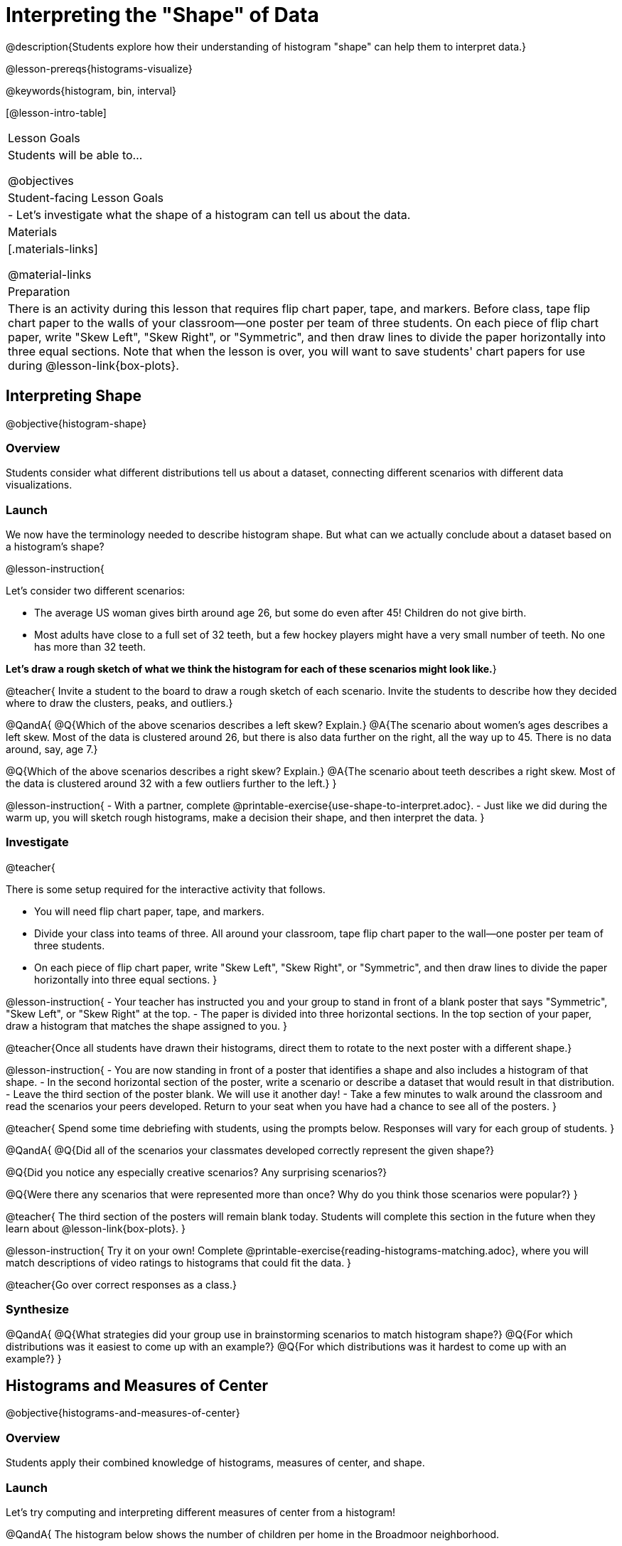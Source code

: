 = Interpreting the "Shape" of Data

@description{Students explore how their understanding of histogram "shape" can help them to interpret data.}

@lesson-prereqs{histograms-visualize}

@keywords{histogram, bin, interval}

[@lesson-intro-table]
|===
| Lesson Goals
| Students will be able to...

@objectives

| Student-facing Lesson Goals
|

- Let's investigate what the shape of a histogram can tell us about the data.

| Materials
|[.materials-links]

@material-links

| Preparation
|

There is an activity during this lesson that requires flip chart paper, tape, and markers. Before class, tape flip chart paper to the walls of your classroom--one poster per team of three students. On each piece of flip chart paper, write "Skew Left", "Skew Right", or "Symmetric", and then draw lines to divide the paper horizontally into three equal sections. Note that when the lesson is over, you will want to save students' chart papers for use during @lesson-link{box-plots}.

|===


== Interpreting Shape

@objective{histogram-shape}

=== Overview

Students consider what different distributions tell us about a dataset, connecting different scenarios with different data visualizations.

=== Launch

We now have the terminology needed to describe histogram shape. But what can we actually conclude about a dataset based on a histogram's shape?

@lesson-instruction{

Let's consider two different scenarios:

- The average US woman gives birth around age 26, but some do even after 45! Children do not give birth.

- Most adults have close to a full set of 32 teeth, but a few hockey players might have a very small number of teeth. No one has more than 32 teeth.

*Let's draw a rough sketch of what we think the histogram for each of these scenarios might look like.*}

@teacher{
Invite a student to the board to draw a rough sketch of each scenario. Invite the students to describe how they decided where to draw the clusters, peaks, and outliers.}

@QandA{
@Q{Which of the above scenarios describes a left skew? Explain.}
@A{The scenario about women's ages describes a left skew. Most of the data is clustered around 26, but there is also data further on the right, all the way up to 45. There is no data around, say, age 7.}

@Q{Which of the above scenarios describes a right skew? Explain.}
@A{The scenario about teeth describes a right skew. Most of the data is clustered around 32 with a few outliers further to the left.}
}

@lesson-instruction{
- With a partner, complete @printable-exercise{use-shape-to-interpret.adoc}.
- Just like we did during the warm up, you will sketch rough histograms, make a decision their shape, and then interpret the data.
}

=== Investigate

@teacher{

There is some setup required for the interactive activity that follows.

- You will need flip chart paper, tape, and markers.
- Divide your class into teams of three. All around your classroom, tape flip chart paper to the wall--one poster per team of three students.
- On each piece of flip chart paper, write "Skew Left", "Skew Right", or "Symmetric", and then draw lines to divide the paper horizontally into three equal sections.
}

@lesson-instruction{
- Your teacher has instructed you and your group to stand in front of a blank poster that says "Symmetric", "Skew Left", or "Skew Right" at the top.
- The paper is divided into three horizontal sections. In the top section of your paper, draw a histogram that matches the shape assigned to you.
}

@teacher{Once all students have drawn their histograms, direct them to rotate to the next poster with a different shape.}

@lesson-instruction{
- You are now standing in front of a poster that identifies a shape and also includes a histogram of that shape.
- In the second horizontal section of the poster, write a scenario or describe a dataset that would result in that distribution.
- Leave the third section of the poster blank. We will use it another day!
- Take a few minutes to walk around the classroom and read the scenarios your peers developed. Return to your seat when you have had a chance to see all of the posters.
}

@teacher{
Spend some time debriefing with students, using the prompts below. Responses will vary for each group of students.
}

@QandA{
@Q{Did all of the scenarios your classmates developed correctly represent the given shape?}

@Q{Did you notice any especially creative scenarios? Any surprising scenarios?}

@Q{Were there any scenarios that were represented more than once? Why do you think those scenarios were popular?}
}

@teacher{
The third section of the posters will remain blank today. Students will complete this section in the future when they learn about @lesson-link{box-plots}.
}


@lesson-instruction{
Try it on your own! Complete @printable-exercise{reading-histograms-matching.adoc}, where you will match descriptions of video ratings to histograms that could fit the data.
}

@teacher{Go over correct responses as a class.}


=== Synthesize

@QandA{
@Q{What strategies did your group use in brainstorming scenarios to match histogram shape?}
@Q{For which distributions was it easiest to come up with an example?}
@Q{For which distributions was it hardest to come up with an example?}
}


== Histograms and Measures of Center

@objective{histograms-and-measures-of-center}

=== Overview

Students apply their combined knowledge of histograms, measures of center, and shape.

=== Launch

Let's try computing and interpreting different measures of center from a histogram!

@QandA{
The histogram below shows the number of children per home in the Broadmoor neighborhood.

@center{@image{images/number-children.png, 250}}

@Q{What is the median number of children per home?}
@A{The median number of children per home is 1.}
@A{Strategy 1: List out the raw data (0, 0, 0, 0, 0, 0, 1, 1, 1, 1, 1, 1, 1, 1, 2, 2, 2, 2, 3, 3, 3, 4, 4, 5, 7, 8) then locate the middle value.}
@A{Strategy 2: Determine the total number of homes represented by adding columns' heights (6 + 8 + 4 + 3 + 2 + 1 + 1 + 1 = 26), then locate the 13th and 14th values on the histogram.}
@A{Students may mistakenly attempt to find the midpoint of the values on the horizontal axis (4.5), indicating that they connect median with “middle”, but misunderstand _what_ middle value to find.}

@Q{What is the mean number of children per home?}
@A{Approximately 2.04. Note that students may attempt to use the “add up and divide” algorithm with inappropriate data values from the display. Students may mistakenly compute the mean height of the bars, or the mean of values on the horizontal axis.}
}

@teacher{Students often cannot compute measures of center from histograms because they _lack attention to the context of the data_. Cooper and Shore (2008) suggest that when students are confused, simply ask "What are the data?" to help reorient and redirect students. Similarly, urge students to discuss and defend their responses.}



=== Investigate

We were able to access all raw data by looking at the histogram displaying number children per home in the Broadmoor neighborhood. That is not always the case!

@QandA{
The histogram below shows the frequency of miles that Emma ran each month in 2023.

@center{@image{images/emma-miles.png, 250}}

@Q{Are there any months when Emma ran exactly 3 miles?}
@A{Trick question! It's impossible to tell from the display. Remind students that we cannot see individual points on a histogram, therefore will need to make approximations (and think about the effect of outliers!) when thinking about measures of center.}

@Q{What is the mode number of miles Emma ran per month?}
@A{We can't determine exactly what the mode(s) might be, or even if there is a mode in this dataset. We can see that during most months of 2023, Emma ran between 15-20 miles.}

@Q{Approximate the median number of miles that Emma ran per month in 2023.}
@A{The 6th and 7th values fall in the 15-20 miles bin, so the median is a value between 15 and 20 miles.}

@Q{Which is probably greater: the median or the mean?}
@A{Because there are outliers to the left, the mean is probably less than the median.}
}

@lesson-instruction{
- Work with a partner to complete @printable-exercise{histograms-moc-1.adoc}.
- Which problem was the most challenging? Why did you find it challenging?
}

@teacher{
Discuss solutions with students.

- Choosing "sixth graders" for the the first problem suggests that students understand the concept of mode, but looked at bar height (indicating frequency) instead of considering the value on the x-axis.

- Ensure that when finding the median (problem 2), students do not simply locate the center of the x-axis; instead, they need to look at the data presented on the histogram.

- When comparing the median and mean on a histogram, encourage students to approximate the location of the median and then consider the effect of outliers on the mean.

Note: Both the problems on @printable-exercise{histograms-moc-1.adoc} and in the Launch are drawn from or inspired by research conducted by @citation{cooper-shore-2008, "Cooper and Shore (2008)"}.
}


=== Synthesize

@QandA{
@Q{How was interpreting mean, median, and mode from a histogram different than computing it from a raw dataset?}
@A{Responses will vary. Students should explain that they needed to understand the meaning of the bar height and the values on the x-axis in order to arrive at correct measures of center.}

@Q{Describe how the relationship between mean and median can help you draw a conclusion about the skewness of a histogram. (_For example: When the mean is greater than the median, I know that..._)}
@A{When the mean is greater than the median, outliers on the right cause the display to be skewed right. When the mean is less than the median, outliers on the left cause the histogram to be skewed left. }
}





== Histograms and Variability

=== Overview

Students consider variability as deviation from the mean, and then assess the variability of histograms.

=== Launch

@QandA{

We've made lots of different data visualizations for the animals in the shelter.

@Q{Can you predict what the histogram would look like if every animal in the shelter had approximately the same weight?}
@A{The histogram would have one bar that was very tall, which would include *all* of the animals.}

@Q{Does the histogram you described represent a dataset of _high_ or _low_ variability?}
@A{The histogram has _low_ variability: the range is small, and each of the data points are similar to one another.}
}

So far, we have defined variability in two ways:

- how alike or unlike the data is (categorical data)
- range (quantitative data)

In this lesson, we will consider another way of describing variability: *deviation from the mean*.

- If all the animals have roughly the same age, we can conclude that there will be extremely little variation from the mean.
- A large spread and the presence of outliers result in greater variation from the mean.


=== Investigate

++++
<style>
/* Add letters to the top left corner, relative to each table cell */
.lettering td { position: relative; }
.lettering .paragraph:first-child p { position: absolute; top: 0; font-weight: bold; }
</style>
++++

@QandA{

@Q{Which dataset below has the *least* variability from its mean? Explain.}
@A{Histogram A varies the least from its mean. The mean of the data is also the mode, and outliers are evenly distributed on both sides.}
}

[.lettering, cols="^.^1a,^.^1a"]
|===

| A

@image{images/launch-histo-c.png}
| B

@image{images/histogram-symm.png}

|===

@teacher{
Invite a variety of students to share and explain their responses. Students commonly believe that a flatter histogram equates to less variability in the data than a bumpy histogram (@citation{kaplan-et-al-2014}). In other words, when reporting on variability, students mistakenly focus on frequency (y-axis) rather than data values (x-axis).
}

@slidebreak

@lesson-instruction{
- With a partner, complete @printable-exercise{histogram-variability.adoc}.
- Provide an explanation for each response that you give. Be prepared to share your answers with the class.
}

@teacher{
@printable-exercise{histogram-variability.adoc} includes three challenging questions. If students are struggling, encourage them to imagine the dot plot data visualization of each histogram. Oftentimes, thinking about individual datapoints can support students strengthening their reasoning.
}


=== Synthesize

@QandA{
@Q{Many students equate variability with range. How can we determine which of two histograms shows greater variability if the two histograms have the same range?}

@A{We can think of variability as deviation from the mean. Once we have located the mean of a histogram, we can consider if data points are more likely to fall near or far from the mean.}
}



== Data Exploration Project (Visualizing Shape)

=== Overview

Students apply what they have learned about visualizing shape to the histograms they have created for their chosen dataset. They will add to their @starter-file{exploration-project} a more detailed interpretation of their histograms using new vocabulary. 

@teacher{Visit @lesson-link{project-data-exploration} to learn more about the sequence and scope. Teachers with time and interest can build on the exploration by inviting students to take a deep dive into the questions they develop with our @lesson-link{project-research-paper}.
}

=== Launch

Let’s review what we have learned about visualizing the shape of data.

@QandA{
@Q{Describe a histogram that is _skewed right_. Are its outliers high or low?}
@A{Values are clumped around what's typical, with low outliers.}

@Q{Describe a histogram that is _skewed left_. Are its outliers high or low?}
@A{Values are clumped around what's typical, with high outliers.}

@Q{Describe a histogram that is symmetric.}
@A{It’s just as likely for the variable to take a value a certain distance below the middle as it is to take a value that same distance above the middle.}
}

=== Investigate

Let’s connect what we know about visualizing the shape of the data to the histograms we created for your chosen dataset.

@lesson-instruction{
- Open your chosen dataset starter file in @proglang.
- For this analysis, you'll want to look at the Data Cycle that you completed during the Histograms lesson.
- Recreate the histograms that you made before. Now, edit and expand your discussion so that it uses the new vocabulary that you've used.
}

@teacher{@opt{If your students who need a fresh copy of the Data Cycle template, distribute @opt-printable-exercise{data-cycle-quantitative.adoc}.}}

@slidebreak

@lesson-instruction{
*It’s time to add to your @starter-file{exploration-project}.*

- For each of the histograms that you have added, edit and / or expand upon the interpretations you provided during the Histograms lesson.
- Be sure to integrate the new vocabulary we have learned, including: @vocab{shape}, @vocab{skewed left}, @vocab{skewed right}, and @vocab{symmetric}.
- Describe what this shape tells you about the quantitative column you chose.
}

=== Synthesize

@teacher{Have students share their findings.}

- What @vocab{shape}s did you notice in your histograms?
- Did you discover anything surprising or interesting about your dataset?
- Were there any surprises when you compared your findings with other students?

@scrub{
////
== Additional Exercises

- Project: @opt-printable-exercise{word-length.adoc} - A mini-project in which students use a histogram to plot the length of words in different texts.
////
}
